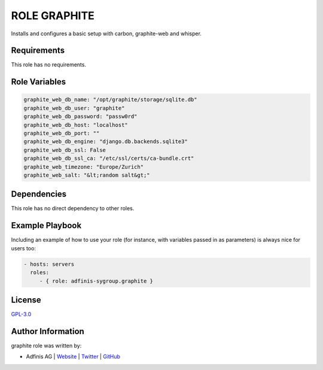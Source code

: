 =============
ROLE GRAPHITE
=============

.. image:: https://img.shields.io/github/license/adfinis-sygroup/ansible-role-graphite.svg?style=flat-square
  :target: https://github.com/adfinis-sygroup/ansible-role-graphite/blob/master/LICENSE

.. image:: https://img.shields.io/travis/adfinis-sygroup/ansible-role-graphite.svg?style=flat-square
  :target: https://github.com/adfinis-sygroup/ansible-role-graphite

.. image:: https://img.shields.io/badge/galaxy-adfinis--sygroup.graphite-660198.svg?style=flat-square
  :target: https://galaxy.ansible.com/adfinis-sygroup/graphite

Installs and configures a basic setup with carbon, graphite-web and whisper.


Requirements
=============

This role has no requirements.

Role Variables
===============

.. code-block:: ini

  graphite_web_db_name: "/opt/graphite/storage/sqlite.db"
  graphite_web_db_user: "graphite"
  graphite_web_db_password: "passw0rd"
  graphite_web_db_host: "localhost"
  graphite_web_db_port: ""
  graphite_web_db_engine: "django.db.backends.sqlite3"
  graphite_web_db_ssl: False
  graphite_web_db_ssl_ca: "/etc/ssl/certs/ca-bundle.crt"
  graphite_web_timezone: "Europe/Zurich"
  graphite_web_salt: "&lt;random salt&gt;"

Dependencies
=============

This role has no direct dependency to other roles.

Example Playbook
=================

Including an example of how to use your role (for instance, with variables
passed in as parameters) is always nice for users too:

.. code-block:: yaml

  - hosts: servers
    roles:
       - { role: adfinis-sygroup.graphite }


License
========

`GPL-3.0 <https://github.com/adfinis-sygroup/ansible-role-graphite/blob/master/LICENSE>`_


Author Information
===================

graphite role was written by:

* Adfinis AG | `Website <https://www.adfinis.com/>`_ | `Twitter <https://twitter.com/adfinis>`_ | `GitHub <https://github.com/adfinis-sygroup>`_

